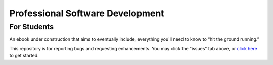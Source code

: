
Professional Software Development
===================================================

For Students
---------------

An ebook under construction that aims to eventually include,
everything you'll need to know to “hit the ground running.”

This repository is for reporting bugs and requesting enhancements.
You may click the "issues" tab above,
or `click here <https://github.com/mixmastamyk/pro_soft_dev/issues>`_
to get started.
